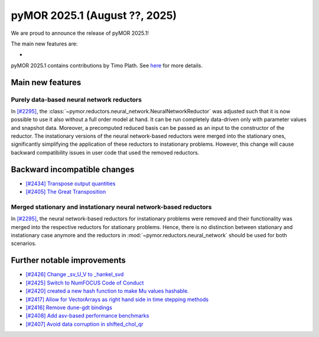 pyMOR 2025.1 (August ??, 2025)
--------------------------------

We are proud to announce the release of pyMOR 2025.1!

The main new features are:

*

pyMOR 2025.1 contains contributions by Timo Plath.
See `here <https://github.com/pymor/pymor/blob/main/AUTHORS.md>`__ for more details.


Main new features
^^^^^^^^^^^^^^^^^

Purely data-based neural network reductors
~~~~~~~~~~~~~~~~~~~~~~~~~~~~~~~~~~~~~~~~~~
In `[#2295] <https://github.com/pymor/pymor/pull/2295>`_,
the :class:`~pymor.reductors.neural_network.NeuralNetworkReductor` was adjusted such that
it is now possible to use it also without a full order model at hand. It can be run
completely data-driven only with parameter values and snapshot data. Moreover, a precomputed
reduced basis can be passed as an input to the constructor of the reductor.
The instationary versions of the neural network-based reductors were merged into the
stationary ones, significantly simplifying the application of these reductors to
instationary problems. However, this change will cause backward compatibility issues in
user code that used the removed reductors.



Backward incompatible changes
^^^^^^^^^^^^^^^^^^^^^^^^^^^^^
- `[#2434] Transpose output quantities <https://github.com/pymor/pymor/pull/2434>`_
- `[#2405] The Great Transposition <https://github.com/pymor/pymor/pull/2405>`_

Merged stationary and instationary neural network-based reductors
~~~~~~~~~~~~~~~~~~~~~~~~~~~~~~~~~~~~~~~~~~~~~~~~~~~~~~~~~~~~~~~~~
In `[#2295] <https://github.com/pymor/pymor/pull/2295>`_, the neural network-based reductors
for instationary problems were removed and their functionality was merged into the respective
reductors for stationary problems. Hence, there is no distinction between stationary and
instationary case anymore and the reductors in :mod:`~pymor.reductors.neural_network` should
be used for both scenarios.

Further notable improvements
^^^^^^^^^^^^^^^^^^^^^^^^^^^^
- `[#2426] Change _sv_U_V to _hankel_svd <https://github.com/pymor/pymor/pull/2426>`_
- `[#2425] Switch to NumFOCUS Code of Conduct <https://github.com/pymor/pymor/pull/2425>`_
- `[#2420] created a new hash function to make Mu values hashable. <https://github.com/pymor/pymor/pull/2420>`_
- `[#2417] Allow for VectorArrays as right hand side in time stepping methods <https://github.com/pymor/pymor/pull/2417>`_
- `[#2416] Remove dune-gdt bindings <https://github.com/pymor/pymor/pull/2416>`_
- `[#2408] Add asv-based performance benchmarks <https://github.com/pymor/pymor/pull/2408>`_
- `[#2407] Avoid data corruption in shifted_chol_qr <https://github.com/pymor/pymor/pull/2407>`_
